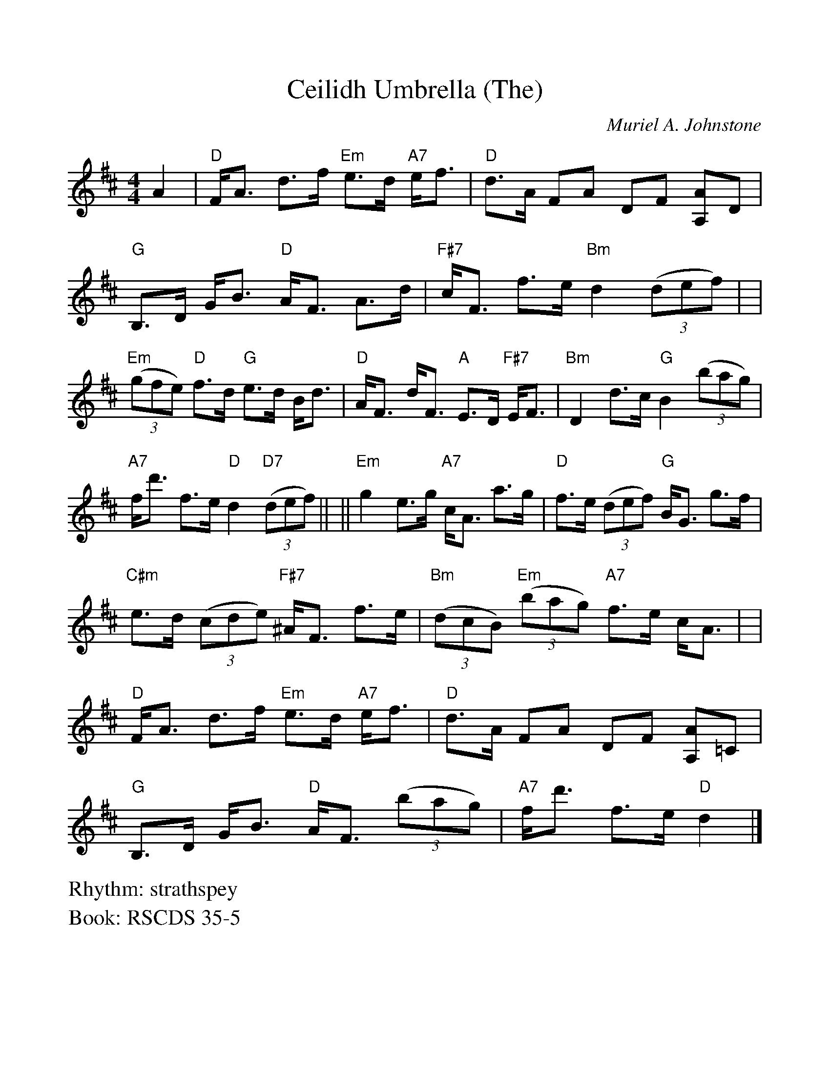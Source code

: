 %Scale the output
%%scale 1.0
%format bracinho.fmt
%%format dulcimer.fmt
%format chordsGCEA.fmt
%%titletrim false
% %%header Some header text
% %%footer "Copyright \u00A9 2012 Example of Copyright"
%%staffsep 60pt %between systems
%%sysstaffsep 60pt %between staves of a system
X:1
T:Ceilidh Umbrella (The)
C:Muriel A. Johnstone
R:strathspey
%%staffsep 50.0pt
B:RSCDS 35-5
M:4/4
L:1/8
V:1 clef=treble octave=0
%%continueall 1
%%partsbox 1
%%writehistory 1
K:Dmaj
%%continueall 1
%%partsbox 1
A2 \
| "D"F<A d>f "Em"e>d "A7"e<f \
| "D"d>A FA DF [AA,]D \
| "G"B,>D G<B "D"A<F A>d \
| "F#7"c<F f>e "Bm"d2 ((3def) |
| "Em"((3gfe) "D"f>d "G"e>d B<d \
| "D"A<F d<F "A"E>D "F#7"E<F \
| "Bm"D2 d>c "G"B2 ((3bag) \
| "A7"f<d' f>e "D"d2 "D7"((3def) ||
|| "Em"g2 e>g "A7"c<A a>g \
| "D"f>e ((3def) "G"B<G g>f \
| "C#m"e>d ((3cde) "F#7"^A<F f>e \
| "Bm"((3dcB) "Em"((3bag) "A7"f>e c<A |
| "D"F<A d>f "Em"e>d "A7"e<f \
| "D"d>A FA DF [AA,]=C \
| "G"B,>D G<B "D"A<F ((3bag) \
| "A7"f<d' f>e "D"d2 |]
